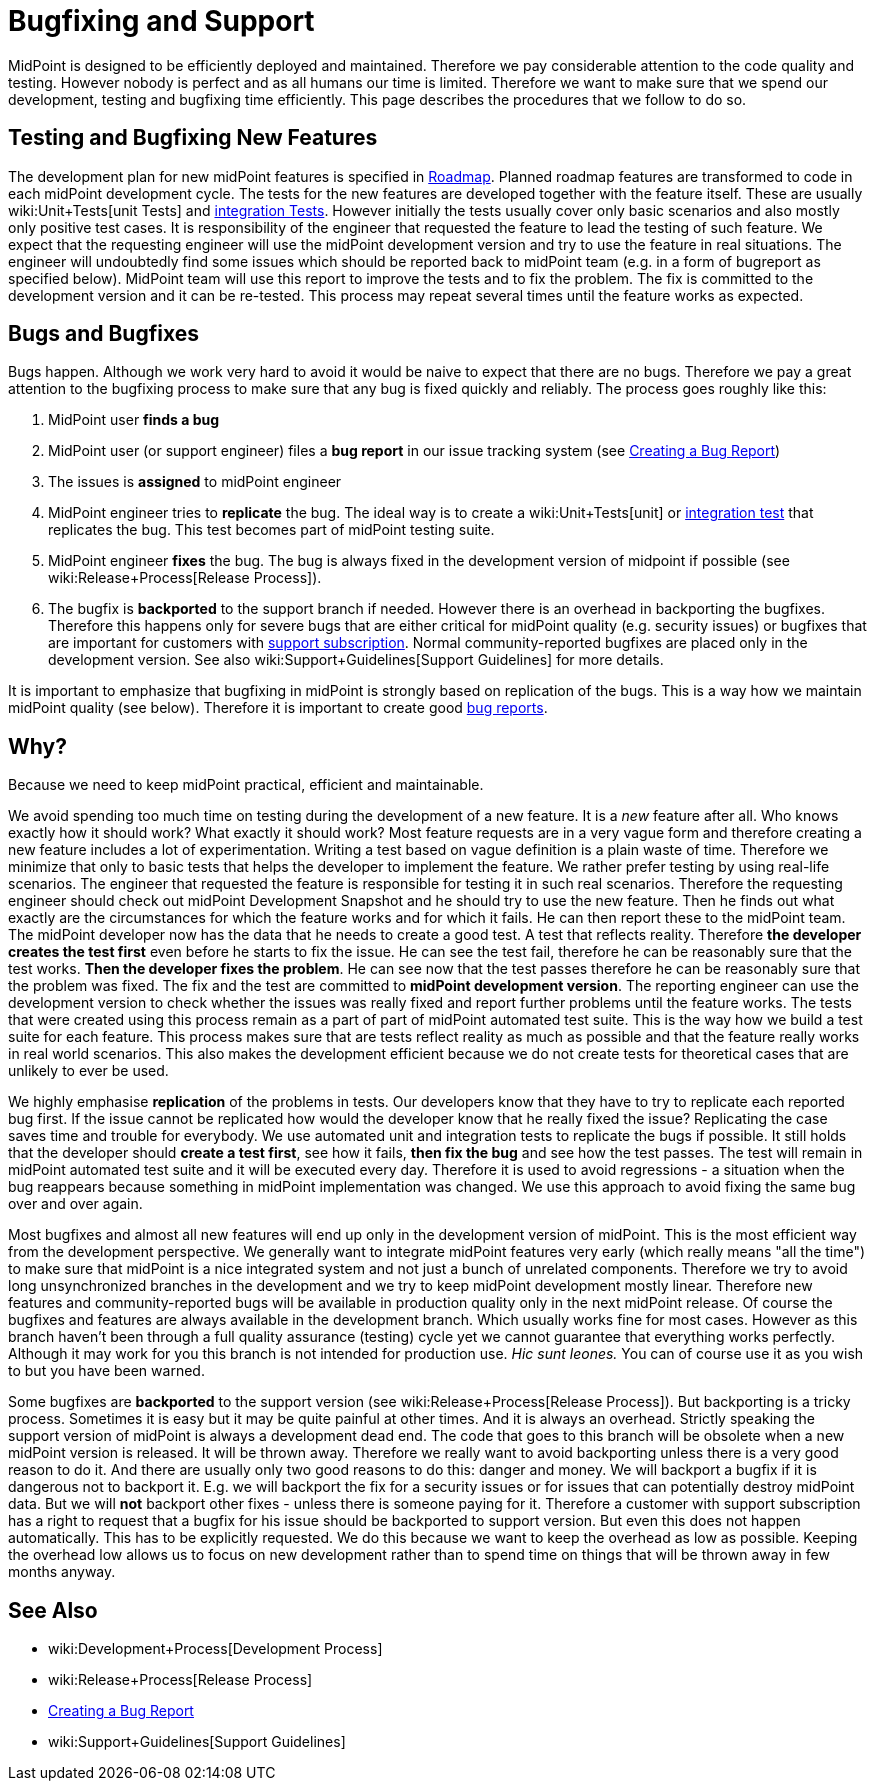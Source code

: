 = Bugfixing and Support
:page-wiki-name: Bugfixing and Support
:page-wiki-id: 13074848
:page-wiki-metadata-create-user: semancik
:page-wiki-metadata-create-date: 2013-12-09T09:13:57.524+01:00
:page-wiki-metadata-modify-user: semancik
:page-wiki-metadata-modify-date: 2019-02-05T16:57:34.787+01:00
:page-upkeep-status: orange
:page-upkeep-note: Merge with other pages? Correct location?

MidPoint is designed to be efficiently deployed and maintained.
Therefore we pay considerable attention to the code quality and testing.
However nobody is perfect and as all humans our time is limited.
Therefore we want to make sure that we spend our development, testing and bugfixing time efficiently.
This page describes the procedures that we follow to do so.


== Testing and Bugfixing New Features

The development plan for new midPoint features is specified in xref:/midpoint/roadmap/[Roadmap]. Planned roadmap features are transformed to code in each midPoint development cycle.
The tests for the new features are developed together with the feature itself.
These are usually wiki:Unit+Tests[unit Tests] and xref:/midpoint/devel/testing/integration/[integration Tests]. However initially the tests usually cover only basic scenarios and also mostly only positive test cases.
It is responsibility of the engineer that requested the feature to lead the testing of such feature.
We expect that the requesting engineer will use the midPoint development version and try to use the feature in real situations.
The engineer will undoubtedly find some issues which should be reported back to midPoint team (e.g. in a form of bugreport as specified below).
MidPoint team will use this report to improve the tests and to fix the problem.
The fix is committed to the development version and it can be re-tested.
This process may repeat several times until the feature works as expected.


== Bugs and Bugfixes

Bugs happen.
Although we work very hard to avoid it would be naive to expect that there are no bugs.
Therefore we pay a great attention to the bugfixing process to make sure that any bug is fixed quickly and reliably.
The process goes roughly like this:

. MidPoint user *finds a bug*

. MidPoint user (or support engineer) files a *bug report* in our issue tracking system (see xref:/midpoint/reference/diag/creating-a-bug-report/[Creating a Bug Report])

. The issues is *assigned* to midPoint engineer

. MidPoint engineer tries to *replicate* the bug.
The ideal way is to create a wiki:Unit+Tests[unit] or xref:/midpoint/devel/testing/integration/[integration test] that replicates the bug.
This test becomes part of midPoint testing suite.

. MidPoint engineer *fixes* the bug.
The bug is always fixed in the development version of midpoint if possible (see wiki:Release+Process[Release Process]).

. The bugfix is *backported* to the support branch if needed.
However there is an overhead in backporting the bugfixes.
Therefore this happens only for severe bugs that are either critical for midPoint quality (e.g. security issues) or bugfixes that are important for customers with xref:/support/subscription-sponsoring/[support subscription]. Normal community-reported bugfixes are placed only in the development version.
See also wiki:Support+Guidelines[Support Guidelines] for more details.

It is important to emphasize that bugfixing in midPoint is strongly based on replication of the bugs.
This is a way how we maintain midPoint quality (see below).
Therefore it is important to create good xref:/midpoint/reference/diag/creating-a-bug-report/[bug reports].


== Why?

Because we need to keep midPoint practical, efficient and maintainable.

We avoid spending too much time on testing during the development of a new feature.
It is a _new_ feature after all.
Who knows exactly how it should work? What exactly it should work? Most feature requests are in a very vague form and therefore creating a new feature includes a lot of experimentation.
Writing a test based on vague definition is a plain waste of time.
Therefore we minimize that only to basic tests that helps the developer to implement the feature.
We rather prefer testing by using real-life scenarios.
The engineer that requested the feature is responsible for testing it in such real scenarios.
Therefore the requesting engineer should check out midPoint Development Snapshot and he should try to use the new feature.
Then he finds out what exactly are the circumstances for which the feature works and for which it fails.
He can then report these to the midPoint team.
The midPoint developer now has the data that he needs to create a good test.
A test that reflects reality.
Therefore *the developer creates the test first* even before he starts to fix the issue.
He can see the test fail, therefore he can be reasonably sure that the test works.
*Then the developer fixes the problem*. He can see now that the test passes therefore he can be reasonably sure that the problem was fixed.
The fix and the test are committed to *midPoint development version*. The reporting engineer can use the development version to check whether the issues was really fixed and report further problems until the feature works.
The tests that were created using this process remain as a part of part of midPoint automated test suite.
This is the way how we build a test suite for each feature.
This process makes sure that are tests reflect reality as much as possible and that the feature really works in real world scenarios.
This also makes the development efficient because we do not create tests for theoretical cases that are unlikely to ever be used.

We highly emphasise *replication* of the problems in tests.
Our developers know that they have to try to replicate each reported bug first.
If the issue cannot be replicated how would the developer know that he really fixed the issue? Replicating the case saves time and trouble for everybody.
We use automated unit and integration tests to replicate the bugs if possible.
It still holds that the developer should *create a test first*, see how it fails, *then fix the bug* and see how the test passes.
The test will remain in midPoint automated test suite and it will be executed every day.
Therefore it is used to avoid regressions - a situation when the bug reappears because something in midPoint implementation was changed.
We use this approach to avoid fixing the same bug over and over again.

Most bugfixes and almost all new features will end up only in the development version of midPoint. This is the most efficient way from the development perspective.
We generally want to integrate midPoint features very early (which really means "all the time") to make sure that midPoint is a nice integrated system and not just a bunch of unrelated components.
Therefore we try to avoid long unsynchronized branches in the development and we try to keep midPoint development mostly linear.
Therefore new features and community-reported bugs will be available in production quality only in the next midPoint release.
Of course the bugfixes and features are always available in the development branch.
Which usually works fine for most cases.
However as this branch haven't been through a full quality assurance (testing) cycle yet we cannot guarantee that everything works perfectly.
Although it may work for you this branch is not intended for production use.
_Hic sunt leones._ You can of course use it as you wish to but you have been warned.

Some bugfixes are *backported* to the support version (see wiki:Release+Process[Release Process]). But backporting is a tricky process.
Sometimes it is easy but it may be quite painful at other times.
And it is always an overhead.
Strictly speaking the support version of midPoint is always a development dead end.
The code that goes to this branch will be obsolete when a new midPoint version is released.
It will be thrown away.
Therefore we really want to avoid backporting unless there is a very good reason to do it.
And there are usually only two good reasons to do this: danger and money.
We will backport a bugfix if it is dangerous not to backport it.
E.g. we will backport the fix for a security issues or for issues that can potentially destroy midPoint data.
But we will *not* backport other fixes - unless there is someone paying for it.
Therefore a customer with support subscription has a right to request that a bugfix for his issue should be backported to support version.
But even this does not happen automatically.
This has to be explicitly requested.
We do this because we want to keep the overhead as low as possible.
Keeping the overhead low allows us to focus on new development rather than to spend time on things that will be thrown away in few months anyway.


== See Also

* wiki:Development+Process[Development Process]

* wiki:Release+Process[Release Process]

* xref:/midpoint/reference/diag/creating-a-bug-report/[Creating a Bug Report]

* wiki:Support+Guidelines[Support Guidelines]